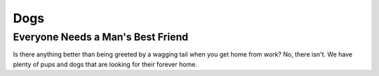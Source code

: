 Dogs
====

Everyone Needs a Man's Best Friend
----------------------------------

Is there anything better than being greeted by a wagging tail
when you get home from work? No, there isn't. We have plenty
of pups and dogs that are looking for their forever home. 





